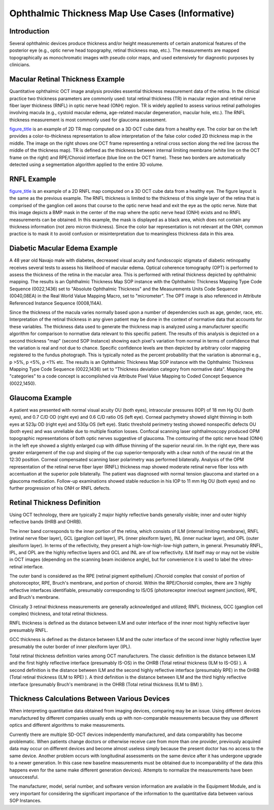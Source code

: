 .. _chapter_III:

Ophthalmic Thickness Map Use Cases (Informative)
================================================

.. _sect_III.1:

Introduction
------------

Several ophthalmic devices produce thickness and/or height measurements
of certain anatomical features of the posterior eye (e.g., optic nerve
head topography, retinal thickness map, etc.). The measurements are
mapped topographically as monochromatic images with pseudo color maps,
and used extensively for diagnostic purposes by clinicians.

.. _sect_III.2:

Macular Retinal Thickness Example
---------------------------------

Quantitative ophthalmic OCT image analysis provides essential thickness
measurement data of the retina. In the clinical practice two thickness
parameters are commonly used: total retinal thickness (TR) in macular
region and retinal nerve fiber layer thickness (RNFL) in optic nerve
head (ONH) region. TR is widely applied to assess various retinal
pathologies involving macula (e.g., cystoid macular edema, age-related
macular degeneration, macular hole, etc.). The RNFL thickness
measurement is most commonly used for glaucoma assessment.

`figure_title <#figure_III.2-1>`__ is an example of 2D TR map computed
on a 3D OCT cube data from a healthy eye. The color bar on the left
provides a color-to-thickness representation to allow interpretation of
the false color coded 2D thickness map in the middle. The image on the
right shows one OCT frame representing a retinal cross section along the
red line (across the middle of the thickness map). TR is defined as the
thickness between internal limiting membrane (white line on the OCT
frame on the right) and RPE/Choroid interface (blue line on the OCT
frame). These two borders are automatically detected using a
segmentation algorithm applied to the entire 3D volume.

.. _sect_III.3:

RNFL Example
------------

`figure_title <#figure_III.3-1>`__ is an example of a 2D RNFL map
computed on a 3D OCT cube data from a healthy eye. The figure layout is
the same as the previous example. The RNFL thickness is limited to the
thickness of this single layer of the retina that is comprised of the
ganglion cell axons that course to the optic nerve head and exit the eye
as the optic nerve. Note that this image depicts a BMP mask in the
center of the map where the optic nerve head (ONH) exists and no RNFL
measurements can be obtained. In this example, the mask is displayed as
a black area, which does not contain any thickness information (not zero
micron thickness). Since the color bar representation is not relevant at
the ONH, common practice is to mask it to avoid confusion or
misinterpretation due to meaningless thickness data in this area.

.. _sect_III.4:

Diabetic Macular Edema Example
------------------------------

A 48 year old Navajo male with diabetes, decreased visual acuity and
fundoscopic stigmata of diabetic retinopathy receives several tests to
assess his likelihood of macular edema. Optical coherence tomography
(OPT) is performed to assess the thickness of the retina in the macular
area. This is performed with retinal thickness depicted by ophthalmic
mapping. The results is an Ophthalmic Thickness Map SOP instance with
the Ophthalmic Thickness Mapping Type Code Sequence (0022,1436) set to
"Absolute Ophthalmic Thickness" and the Measurements Units Code Sequence
(0040,08EA) in the Real World Value Mapping Macro, set to "micrometer".
The OPT image is also referenced in Attribute Referenced Instance
Sequence (0008,114A).

Since the thickness of the macula varies normally based upon a number of
dependencies such as age, gender, race, etc. Interpretation of the
retinal thickness in any given patient may be done in the context of
normative data that accounts for these variables. The thickness data
used to generate the thickness map is analyzed using a manufacturer
specific algorithm for comparison to normative data relevant to this
specific patient. The results of this analysis is depicted on a second
thickness "map" (second SOP Instance) showing each pixel's variation
from normal in terms of confidence that the variation is real and not
due to chance. Specific confidence levels are then depicted by arbitrary
color mapping registered to the fundus photograph. This is typically
noted as the percent probability that the variation is abnormal e.g., p
>5%, p <5%, p <1% etc. The results is an Ophthalmic Thickness Map SOP
instance with the Ophthalmic Thickness Mapping Type Code Sequence
(0022,1436) set to "Thickness deviation category from normative data".
Mapping the "categories" to a code concept is accomplished via Attribute
Pixel Value Mapping to Coded Concept Sequence (0022,1450).

.. _sect_III.5:

Glaucoma Example
----------------

A patient was presented with normal visual acuity OU (both eyes),
intraocular pressures (IOP) of 18 mm Hg OU (both eyes), and 0.7 C/D OD
(right eye) and 0.6 C/D ratio OS (left eye). Corneal pachymetry showed
slight thinning in both eyes at 523µ OD (right eye) and 530µ OS (left
eye). Static threshold perimetry testing showed nonspecific defects OU
(both eyes) and was unreliable due to multiple fixation losses. Confocal
scanning laser ophthalmoscopy produced OPM topographic representations
of both optic nerves suggestive of glaucoma. The contouring of the optic
nerve head (ONH) in the left eye showed a slightly enlarged cup with
diffuse thinning of the superior neural rim. In the right eye, there was
greater enlargement of the cup and sloping of the cup
superior-temporally with a clear notch of the neural rim at the 12:30
position. Corneal compensated scanning laser polarimetry was performed
bilaterally. Analysis of the OPM representation of the retinal nerve
fiber layer (RNFL) thickness map showed moderate retinal nerve fiber
loss with accentuation at the superior pole bilaterally. The patient was
diagnosed with normal tension glaucoma and started on a glaucoma
medication. Follow-up examinations showed stable reduction in his IOP to
11 mm Hg OU (both eyes) and no further progression of his ONH or RNFL
defects.

.. _sect_III.6:

Retinal Thickness Definition
----------------------------

Using OCT technology, there are typically 2 major highly reflective
bands generally visible; inner and outer highly reflective bands (IHRB
and OHRB).

The inner band corresponds to the inner portion of the retina, which
consists of ILM (internal limiting membrane), RNFL (retinal nerve fiber
layer), GCL (ganglion cell layer), IPL (inner plexiform layer), INL
(inner nuclear layer), and OPL (outer plexiform layer). In terms of the
reflectivity, they present a high-low-high-low-high pattern, in general.
Presumably RNFL, IPL, and OPL are the highly reflective layers and GCL
and INL are of low reflectivity. ILM itself may or may not be visible in
OCT images (depending on the scanning beam incidence angle), but for
convenience it is used to label the vitreo-retinal interface.

The outer band is considered as the RPE (retinal pigment epithelium)
/Choroid complex that consist of portion of photoreceptor, RPE, Bruch's
membrane, and portion of choroid. Within the RPE/Choroid complex, there
are 3 highly reflective interfaces identifiable, presumably
corresponding to IS/OS (photoreceptor inner/out segment junction), RPE,
and Bruch's membrane.

Clinically 3 retinal thickness measurements are generally acknowledged
and utilized; RNFL thickness, GCC (ganglion cell complex) thickness, and
total retinal thickness.

RNFL thickness is defined as the distance between ILM and outer
interface of the inner most highly reflective layer presumably RNFL.

GCC thickness is defined as the distance between ILM and the outer
interface of the second inner highly reflective layer presumably the
outer border of inner plexiform layer (IPL).

Total retinal thickness definition varies among OCT manufacturers. The
classic definition is the distance between ILM and the first highly
reflective interface (presumably IS-OS) in the OHRB (Total retinal
thickness (ILM to IS-OS) ). A second definition is the distance between
ILM and the second highly reflective interface (presumably RPE) in the
OHRB (Total retinal thickness (ILM to RPE) ). A third definition is the
distance between ILM and the third highly reflective interface
(presumably Bruch's membrane) in the OHRB (Total retinal thickness (ILM
to BM) ).

.. _sect_III.7:

Thickness Calculations Between Various Devices
----------------------------------------------

When interpreting quantitative data obtained from imaging devices,
comparing may be an issue. Using different devices manufactured by
different companies usually ends up with non-comparable measurements
because they use different optics and different algorithms to make
measurements.

Currently there are multiple SD-OCT devices independently manufactured,
and data comparability has become problematic. When patients change
doctors or otherwise receive care from more than one provider,
previously acquired data may occur on different devices and become
almost useless simply because the present doctor has no access to the
same device. Another problem occurs with longitudinal assessments on the
same device after it has undergone upgrade to a newer generation. In
this case new baseline measurements must be obtained due to
incomparability of the data (this happens even for the same make
different generation devices). Attempts to normalize the measurements
have been unsuccessful.

The manufacturer, model, serial number, and software version information
are available in the Equipment Module, and is very important for
considering the significant importance of the information to the
quantitative data between various SOP Instances.

